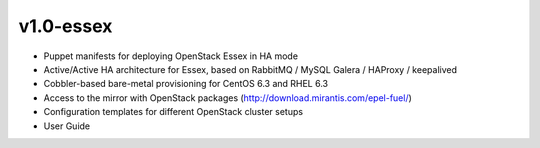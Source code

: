 
v1.0-essex
^^^^^^^^^^

* Puppet manifests for deploying OpenStack Essex in HA mode
* Active/Active HA architecture for Essex, based on RabbitMQ / MySQL Galera / HAProxy / keepalived
* Cobbler-based bare-metal provisioning for CentOS 6.3 and RHEL 6.3
* Access to the mirror with OpenStack packages (http://download.mirantis.com/epel-fuel/)
* Configuration templates for different OpenStack cluster setups
* User Guide

